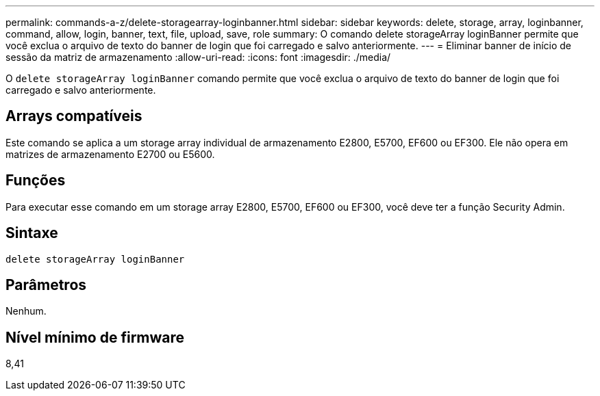 ---
permalink: commands-a-z/delete-storagearray-loginbanner.html 
sidebar: sidebar 
keywords: delete, storage, array, loginbanner, command, allow, login, banner, text, file, upload, save, role 
summary: O comando delete storageArray loginBanner permite que você exclua o arquivo de texto do banner de login que foi carregado e salvo anteriormente. 
---
= Eliminar banner de início de sessão da matriz de armazenamento
:allow-uri-read: 
:icons: font
:imagesdir: ./media/


[role="lead"]
O `delete storageArray loginBanner` comando permite que você exclua o arquivo de texto do banner de login que foi carregado e salvo anteriormente.



== Arrays compatíveis

Este comando se aplica a um storage array individual de armazenamento E2800, E5700, EF600 ou EF300. Ele não opera em matrizes de armazenamento E2700 ou E5600.



== Funções

Para executar esse comando em um storage array E2800, E5700, EF600 ou EF300, você deve ter a função Security Admin.



== Sintaxe

[listing]
----
delete storageArray loginBanner
----


== Parâmetros

Nenhum.



== Nível mínimo de firmware

8,41
